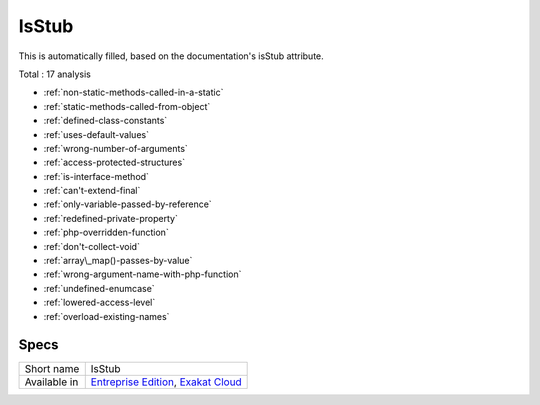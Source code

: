 .. _ruleset-isstub:

IsStub
++++++

This is automatically filled, based on the documentation's isStub attribute.

Total : 17 analysis

* :ref:`non-static-methods-called-in-a-static`
* :ref:`static-methods-called-from-object`
* :ref:`defined-class-constants`
* :ref:`uses-default-values`
* :ref:`wrong-number-of-arguments`
* :ref:`access-protected-structures`
* :ref:`is-interface-method`
* :ref:`can't-extend-final`
* :ref:`only-variable-passed-by-reference`
* :ref:`redefined-private-property`
* :ref:`php-overridden-function`
* :ref:`don't-collect-void`
* :ref:`array\_map()-passes-by-value`
* :ref:`wrong-argument-name-with-php-function`
* :ref:`undefined-enumcase`
* :ref:`lowered-access-level`
* :ref:`overload-existing-names`

Specs
_____

+--------------+-------------------------------------------------------------------------------------------------------------------------+
| Short name   | IsStub                                                                                                                  |
+--------------+-------------------------------------------------------------------------------------------------------------------------+
| Available in | `Entreprise Edition <https://www.exakat.io/entreprise-edition>`_, `Exakat Cloud <https://www.exakat.io/exakat-cloud/>`_ |
+--------------+-------------------------------------------------------------------------------------------------------------------------+


